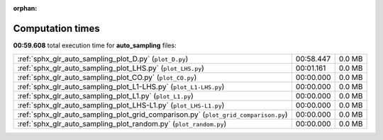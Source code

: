 
:orphan:

.. _sphx_glr_auto_sampling_sg_execution_times:

Computation times
=================
**00:59.608** total execution time for **auto_sampling** files:

+-------------------------------------------------------------------------------------+-----------+--------+
| :ref:`sphx_glr_auto_sampling_plot_D.py` (``plot_D.py``)                             | 00:58.447 | 0.0 MB |
+-------------------------------------------------------------------------------------+-----------+--------+
| :ref:`sphx_glr_auto_sampling_plot_LHS.py` (``plot_LHS.py``)                         | 00:01.161 | 0.0 MB |
+-------------------------------------------------------------------------------------+-----------+--------+
| :ref:`sphx_glr_auto_sampling_plot_CO.py` (``plot_CO.py``)                           | 00:00.000 | 0.0 MB |
+-------------------------------------------------------------------------------------+-----------+--------+
| :ref:`sphx_glr_auto_sampling_plot_L1-LHS.py` (``plot_L1-LHS.py``)                   | 00:00.000 | 0.0 MB |
+-------------------------------------------------------------------------------------+-----------+--------+
| :ref:`sphx_glr_auto_sampling_plot_L1.py` (``plot_L1.py``)                           | 00:00.000 | 0.0 MB |
+-------------------------------------------------------------------------------------+-----------+--------+
| :ref:`sphx_glr_auto_sampling_plot_LHS-L1.py` (``plot_LHS-L1.py``)                   | 00:00.000 | 0.0 MB |
+-------------------------------------------------------------------------------------+-----------+--------+
| :ref:`sphx_glr_auto_sampling_plot_grid_comparison.py` (``plot_grid_comparison.py``) | 00:00.000 | 0.0 MB |
+-------------------------------------------------------------------------------------+-----------+--------+
| :ref:`sphx_glr_auto_sampling_plot_random.py` (``plot_random.py``)                   | 00:00.000 | 0.0 MB |
+-------------------------------------------------------------------------------------+-----------+--------+
